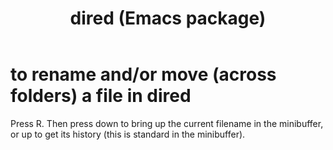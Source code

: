 :PROPERTIES:
:ID:       8ed2933a-cfb1-4f34-9e49-e8c0afdd79d4
:END:
#+title: dired (Emacs package)
* to rename and/or move (across folders) a file in dired
:PROPERTIES:
:ID:       b21e2b07-d97f-4135-ae22-8b8737075ce8
:END:
  Press R.
  Then press down to bring up the current filename in the minibuffer,
  or up to get its history (this is standard in the minibuffer).
